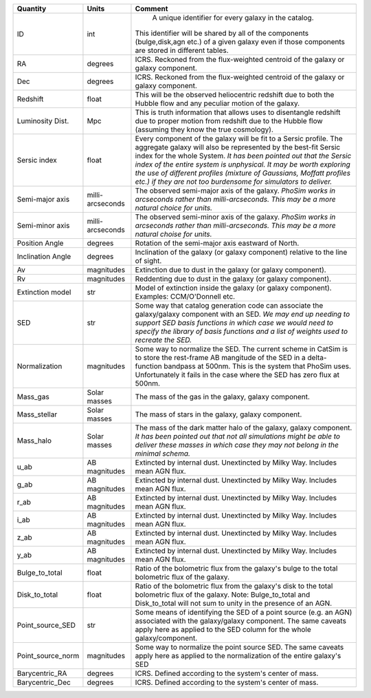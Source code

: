=================  ==========  =======
Quantity           Units       Comment
=================  ==========  =======
ID                 int          A unique identifier for every galaxy in the catalog.
                               This identifier will be shared by all of the components
                               (bulge,disk,agn etc.) of a given galaxy even if those
                               components are stored in different tables.
RA                 degrees     ICRS.  Reckoned from the flux-weighted centroid of the
                               galaxy or galaxy component.
Dec                degrees     ICRS.  Reckoned from the flux-weighted centroid of the
                               galaxy or galaxy component.
Redshift           float       This will be the observed heliocentric redshift
                               due to both the Hubble flow and any peculiar
                               motion of the galaxy.
Luminosity Dist.   Mpc         This is truth information that allows uses to
                               disentangle redshift due to proper motion from
                               redshift due to the Hubble flow (assuming they
                               know the true cosmology).
Sersic index       float       Every component of the galaxy will be fit to a
                               Sersic profile.  The aggregate galaxy will also
                               be represented by the best-fit Sersic index for
                               the whole System.  *It has been pointed out that
                               the Sersic index of the entire system is
                               unphysical.  It may be worth exploring the use
                               of different profiles (mixture of Gaussians,
                               Moffatt profiles etc.) if they are not too
                               burdensome for simulators to deliver.*
Semi-major axis    milli-      The observed semi-major axis of the
                   arcseconds  galaxy. *PhoSim works in arcseconds
                               rather than milli-arcseconds.  This
                               may be a more natural choice for
                               units.*
Semi-minor axis    milli-      The observed semi-minor axis of the
                   arcseconds  galaxy.  *PhoSim works in arcseconds
                               rather than milli-arcseconds.  This
                               may be a more natural choise for
                               units.*
Position Angle     degrees     Rotation of the semi-major axis
                               eastward of North.
Inclination Angle  degrees     Inclination of the galaxy
                               (or galaxy component) relative to the line of
                               sight.
Av                 magnitudes  Extinction due to dust in the galaxy (or
                               galaxy component).
Rv                 magnitudes  Reddenting due to dust in the galaxy (or
                               galaxy component).
Extinction model   str         Model of extinction inside the galaxy (or
                               galaxy component).  Examples: CCM/O'Donnell
                               etc.
SED                str         Some way that catalog generation code can
                               associate the galaxy/galaxy component with
                               an SED.  *We may end up needing to support
                               SED basis functions in which case we would
                               need to specify the library of basis
                               functions and a list of weights used to
                               recreate the SED.*
Normalization      magnitudes  Some way to normalize the SED.  The current
                               scheme in CatSim is to store the rest-frame
                               AB mangitude of the SED in a delta-function
                               bandpass at 500nm.  This is the system that
                               PhoSim uses.  Unfortunately it fails in the
                               case where the SED has zero flux at 500nm.
Mass_gas           Solar       The mass of the gas in the galaxy, galaxy
                   masses      component.
Mass_stellar       Solar       The mass of stars in the galaxy, galaxy
                   masses      component.
Mass_halo          Solar       The mass of the dark matter halo of the
                   masses      galaxy, galaxy component.  *It has been
                               pointed out that not all simulations might
                               be able to deliver these masses in which
                               case they may not belong in the minimal
                               schema.*
u_ab               AB          Extincted by internal dust.  Unextincted by
                   magnitudes  Milky Way.  Includes mean AGN flux.
g_ab               AB          Extincted by internal dust.  Unextincted by
                   magnitudes  Milky Way.  Includes mean AGN flux.
r_ab               AB          Extincted by internal dust.  Unextincted by
                   magnitudes  Milky Way.  Includes mean AGN flux.
i_ab               AB          Extincted by internal dust.  Unextincted by
                   magnitudes  Milky Way.  Includes mean AGN flux.
z_ab               AB          Extincted by internal dust.  Unextincted by
                   magnitudes  Milky Way.  Includes mean AGN flux.
y_ab               AB          Extincted by internal dust.  Unextincted by
                   magnitudes  Milky Way.  Includes mean AGN flux.
Bulge_to_total     float       Ratio of the bolometric flux from the
                               galaxy's bulge to the total bolometric flux
                               of the galaxy.
Disk_to_total      float       Ratio of the bolometric flux from the
                               galaxy's disk to the total bolometric flux
                               of the galaxy.  Note: Bulge_to_total and
                               Disk_to_total will not sum to unity in the
                               presence of an AGN.
Point_source_SED   str         Some means of identifying the SED of a
                               point source (e.g. an AGN) associated with
                               the galaxy/galaxy component.  The same
                               caveats apply here as applied to the SED
                               column for the whole galaxy/component.
Point_source_norm  magnitudes  Some way to normalize the point source SED.  The
                               same caveats apply here as applied to the
                               normalization of the entire galaxy's SED
Barycentric_RA     degrees     ICRS.  Defined according to the system's center
                               of mass.
Barycentric_Dec    degrees     ICRS.  Defined according to the system's center
                               of mass.
=================  ==========  =======
